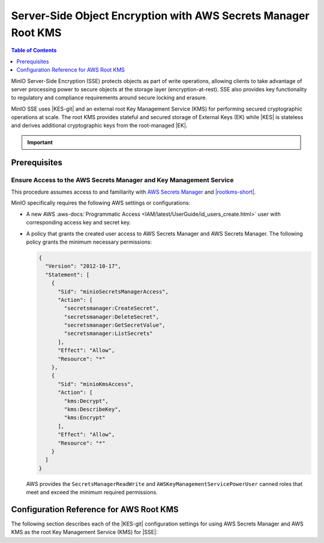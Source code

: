 .. _minio-sse-aws:

===============================================================
Server-Side Object Encryption with AWS Secrets Manager Root KMS
===============================================================

.. default-domain:: minio

.. contents:: Table of Contents
   :local:
   :depth: 1

.. |EK|            replace:: :abbr:`EK (External Key)`
.. |SSE|           replace:: :abbr:`SSE (Server-Side Encryption)`
.. |KMS|           replace:: :abbr:`KMS (Key Management System)`
.. |KES-git|       replace:: :minio-git:`Key Encryption Service (KES) <kes>`
.. |KES|           replace:: :abbr:`KES (Key Encryption Service)`
.. |rootkms|       replace:: `AWS Secrets Manager <https://aws.amazon.com/secrets-manager/>`__
.. |rootkms-short| replace:: AWS Secrets Manager

MinIO Server-Side Encryption (SSE) protects objects as part of write operations, allowing clients to take advantage of server processing power to secure objects at the storage layer (encryption-at-rest). 
SSE also provides key functionality to regulatory and compliance requirements around secure locking and erasure.

MinIO SSE uses |KES-git| and an external root Key Management Service (KMS) for performing secured cryptographic operations at scale. 
The root KMS provides stateful and secured storage of External Keys (EK) while |KES| is stateless and derives additional cryptographic keys from the root-managed |EK|. 

.. Conditionals to handle the slight divergences in procedures between platforms.

.. cond:: linux

   This procedure provides guidance for deploying and configuring KES at scale for a supporting |SSE| on a production MinIO deployment, with |rootkms| as the external root |KMS|.
   You can also use this procedure for deploying to local environments for testing and evaluation.

   As part of this procedure, you will:

   #. Deploy one or more |KES| servers configured to use |rootkms| as the root |KMS|.
      You may optionally deploy a load balancer for managing connections to those KES servers.

   #. Create a new |EK| on |rootkms-short| for use with |SSE|.

   #. Create or modify a MinIO deployment with support for |SSE| using |KES|.
      Defer to the :ref:`Deploy Distributed MinIO <minio-mnmd>` tutorial for guidance on production-ready MinIO deployments.

   #. Configure automatic bucket-default :ref:`SSE-KMS <minio-encryption-sse-kms>`

   For production orchestrated environments, use the MinIO Kubernetes Operator to deploy a tenant with |SSE| enabled and configured for use with |rootkms-short|.

.. cond:: macos or windows

   This procedure assumes a single local host machine running the MinIO and KES processes, with |rootkms| as the external root |KMS|..
   As part of this procedure, you will:

   #. Deploy a |KES| server configured to use |rootkms| as the root |KMS|.

   #. Create a new |EK| on Vault for use with |SSE|.

   #. Deploy a MinIO server in :ref:`Single-Node Single-Drive mode <minio-snsd>` configured to use the |KES| container for supporting |SSE|.

   #. Configure automatic bucket-default :ref:`SSE-KMS <minio-encryption-sse-kms>`.

   For production orchestrated environments, use the MinIO Kubernetes Operator to deploy a tenant with |SSE| enabled and configured for use with |rootkms-short|.

   For production baremetal environments, see the MinIO on Linux documentation for tutorials on configuring MinIO with KES and |rootkms-short|.

.. cond:: container

   This procedure assumes a single host machine running the MinIO and KES containers, with |rootkms| as the external root |KMS|..
   As part of this procedure, you will:

   #. Deploy a |KES| container configured to use |rootkms| as the root |KMS|.

   #. Create a new |EK| on Vault for use with |SSE|.

   #. Deploy a MinIO Server container in :ref:`Single-Node Single-Drive mode <minio-snsd>` configured to use the |KES| container for supporting |SSE|.

   #. Configure automatic bucket-default :ref:`SSE-KMS <minio-encryption-sse-kms>`.

   For production orchestrated environments, use the MinIO Kubernetes Operator to deploy a tenant with |SSE| enabled and configured for use with |rootkms-short|.

   For production baremetal environments, see the MinIO on Linux documentation for tutorials on configuring MinIO with KES and |rootkms-short|.

.. cond:: k8s

   This procedure assumes you have access to a Kubernetes cluster with an active MinIO Operator installation, with a cluster-accessible |rootkms| service as the external root |KMS|.
   As part of this procedure, you will:

   #. Use the MinIO Operator Console to create or manage a MinIO Tenant.
   #. Access the :guilabel:`Encryption` settings for that tenant and configure |SSE| using |rootkms| as the root |KMS|.
   #. Create a new |EK| on Vault for use with |SSE|.
   #. Configure automatic bucket-default :ref:`SSE-KMS <minio-encryption-sse-kms>`.

   For production baremetal environments, see the MinIO on Linux documentation for tutorials on configuring MinIO with KES and |rootkms-short|.

.. important::

   .. include:: /includes/common/common-minio-kes.rst
      :start-after: start-kes-encrypted-backend-desc
      :end-before: end-kes-encrypted-backend-desc

Prerequisites
-------------

.. cond:: k8s

   MinIO Kubernetes Operator and Plugin
   ~~~~~~~~~~~~~~~~~~~~~~~~~~~~~~~~~~~~

   The procedures on this page *requires* a valid installation of the MinIO Kubernetes Operator and assumes the local host has a matching installation of the MinIO Kubernetes Operator. 
   This procedure assumes the latest stable Operator and Plugin version |operator-version-stable|.

   See :ref:`deploy-operator-kubernetes` for complete documentation on deploying the MinIO Operator.

.. _minio-sse-aws-prereq-aws:

Ensure Access to the AWS Secrets Manager and Key Management Service
~~~~~~~~~~~~~~~~~~~~~~~~~~~~~~~~~~~~~~~~~~~~~~~~~~~~~~~~~~~~~~~~~~~

This procedure assumes access to and familiarity with |rootkms| and `|rootkms-short| <https://aws.amazon.com/kms/>`__.

.. cond:: k8s

   This procedure assumes your Kubernetes cluster configuration allows for cluster-internal pods and services to resolve and connect to endpoints outside of the cluster, such as the public internet.
   

MinIO specifically requires the following AWS settings or configurations:

- A new AWS :aws-docs:`Programmatic Access <IAM/latest/UserGuide/id_users_create.html>` user  with corresponding access key and secret key.

- A policy that grants the created user access to AWS Secrets Manager and |rootkms-short|. 
  The following policy grants the minimum necessary permissions:

  .. code-block:: json
     :class: copyable

     {
       "Version": "2012-10-17",
       "Statement": [
         {
           "Sid": "minioSecretsManagerAccess",
           "Action": [
             "secretsmanager:CreateSecret",
             "secretsmanager:DeleteSecret",
             "secretsmanager:GetSecretValue",
             "secretsmanager:ListSecrets"
           ],
           "Effect": "Allow",
           "Resource": "*"
         },
         {
           "Sid": "minioKmsAccess",
           "Action": [
             "kms:Decrypt",
             "kms:DescribeKey",
             "kms:Encrypt"
           ],
           "Effect": "Allow",
           "Resource": "*"
         }
       ]
     }

  
  AWS provides the ``SecretsManagerReadWrite`` and
  ``AWSKeyManagementServicePowerUser`` canned roles that meet and exceed the
  minimum required permissions.


.. cond:: linux or macos or windows

   Deploy or Ensure Access to a MinIO Deployment
   ~~~~~~~~~~~~~~~~~~~~~~~~~~~~~~~~~~~~~~~~~~~~~

   .. include:: /includes/common/common-minio-kes.rst
      :start-after: start-kes-new-existing-minio-deployment-desc
      :end-before: end-kes-new-existing-minio-deployment-desc

.. cond:: container

   Install Podman or a Similar Container Management Interface
   ~~~~~~~~~~~~~~~~~~~~~~~~~~~~~~~~~~~~~~~~~~~~~~~~~~~~~~~~~~

   .. include:: /includes/container/common-deploy.rst
      :start-after: start-common-prereq-container-management-interface
      :end-before: end-common-prereq-container-management-interface

.. The included file has the correct header structure.
   There are slight divergences between platforms so this ends up being easier compared to cascading conditionals to handle little nitty-gritty differences.

.. |namespace| replace:: minio-kes-aws

.. cond:: k8s

   .. include:: /includes/k8s/steps-configure-minio-kes-aws.rst

.. cond:: container

   .. |kescertpath|        replace:: ~/minio-kes-aws/certs
   .. |kesconfigpath|      replace:: ~/minio-kes-aws/config
   .. |kesconfigcertpath|  replace:: /certs/
   .. |miniocertpath|      replace:: ~/minio-kes-aws/certs
   .. |minioconfigpath|    replace:: ~/minio-kes-aws/config
   .. |miniodatapath|      replace:: ~/minio-kes-aws/minio

   .. include:: /includes/container/steps-configure-minio-kes-aws.rst

.. cond:: linux

   .. |kescertpath|        replace:: /opt/kes/certs
   .. |kesconfigpath|      replace:: /opt/kes/config
   .. |kesconfigcertpath|  replace:: /opt/kes/certs/
   .. |miniocertpath|      replace:: /opt/minio/certs
   .. |minioconfigpath|    replace:: /opt/minio/config
   .. |miniodatapath|      replace:: ~/minio


   .. include:: /includes/linux/steps-configure-minio-kes-aws-quick.rst

   .. include:: /includes/linux/steps-configure-minio-kes-aws.rst

.. cond:: macos

   .. |kescertpath|        replace:: ~/minio-kes-aws/certs
   .. |kesconfigpath|      replace:: ~/minio-kes-aws/config
   .. |kesconfigcertpath|  replace:: ~/minio-kes-aws/certs/
   .. |miniocertpath|      replace:: ~/minio-kes-aws/certs
   .. |minioconfigpath|    replace:: ~/minio-kes-aws/config
   .. |miniodatapath|      replace:: ~/minio-kes-aws/minio

   .. include:: /includes/macos/steps-configure-minio-kes-aws.rst

.. cond:: windows

   .. |kescertpath|        replace:: C:\\minio-kes-aws\\certs
   .. |kesconfigpath|      replace:: C:\\minio-kes-aws\\config
   .. |kesconfigcertpath|  replace:: C:\\minio-kes-aws\\certs\\
   .. |miniocertpath|      replace:: C:\\minio-kes-aws\\certs
   .. |minioconfigpath|    replace:: C:\\minio-kes-aws\\config
   .. |miniodatapath|      replace:: C:\\minio-kes-aws\\minio

   .. include:: /includes/windows/steps-configure-minio-kes-aws.rst

Configuration Reference for AWS Root KMS
----------------------------------------

The following section describes each of the |KES-git| configuration settings for
using AWS Secrets Manager and AWS KMS as the root Key Management Service
(KMS) for |SSE|:

.. tab-set::

   .. tab-item:: YAML Overview

      The following YAML describes the minimum required fields for configuring
      AWS Secrets Manager as an external KMS for supporting |SSE|. 

      Any field with value ``${VARIABLE}`` uses the environment variable 
      with matching name as the value. You can use this functionality to set
      credentials without writing them to the configuration file.

      .. code-block:: yaml

         address: 0.0.0.0:7373
         root: ${ROOT_IDENTITY}

         tls:
           key: kes-server.key
           cert: kes-server.cert

         policy:
           minio-server:
             allow:
               - /v1/key/create/*
               - /v1/key/generate/*
               - /v1/key/decrypt/*
             identities:
             - ${MINIO_IDENTITY}
         
         keys:
           - name: "minio-encryption-key-alpha"
           - name: "minio-encryption-key-baker"
           - name: "minio-encryption-key-charlie"

         keystore:
           secretsmanager:
             endpoint: secretsmanager.REGION.amazonaws 
             region: REGION
             kmskey: "" 
             credentials:
               accesskey: "${AWS_ACCESS_KEY}" 
               secretkey: "${AWS_SECRET_KEY}" 

   .. tab-item:: Reference

      .. list-table::
         :header-rows: 1
         :widths: 30 70
         :width: 100%

         * - Key
           - Description

         * - ``address``
           - .. include:: /includes/common/common-minio-kes.rst
                :start-after: start-kes-conf-address-desc
                :end-before: end-kes-conf-address-desc

         * - ``root``
           - .. include:: /includes/common/common-minio-kes.rst
                :start-after: start-kes-conf-root-desc
                :end-before: end-kes-conf-root-desc

         * - ``tls``
           - .. include:: /includes/common/common-minio-kes.rst
                :start-after: start-kes-conf-tls-desc
                :end-before: end-kes-conf-tls-desc

         * - ``policy``
           - .. include:: /includes/common/common-minio-kes.rst
                :start-after: start-kes-conf-policy-desc
                :end-before: end-kes-conf-policy-desc

         *  - ``keys``
            - .. include:: /includes/common/common-minio-kes.rst
                 :start-after: start-kes-conf-keys-desc
                 :end-before: end-kes-conf-keys-desc

         * - ``keystore.aws.secretsmanager``
           - The configuration for the AWS Secrets Manager and AWS KMS. 

             - ``endpoint`` - The endpoint for the Secrets Manager service,
               including the region. 

             - ``approle`` - The AWS region to use for other AWS services.

             - ``kmskey`` - The root KMS Key to use for cryptographic 
               operations. Formerly known as the Customer Master Key.

             - ``credentials`` - The AWS Credentials to use for performing
               authenticated operations against Secrets Manager and KMS.

               The specified credentials *must* have the appropriate
               :ref:`permissions <minio-sse-aws-prereq-aws>`

